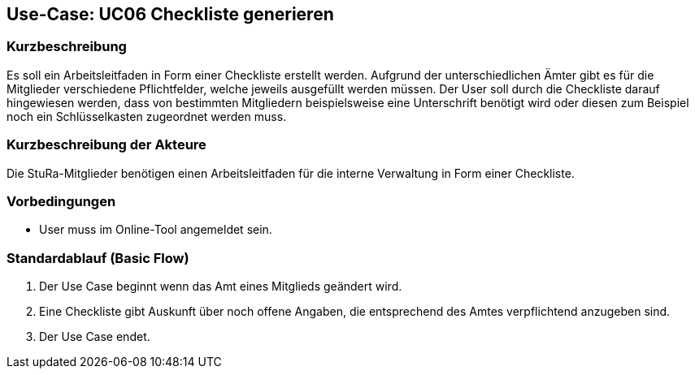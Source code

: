 //Nutzen Sie dieses Template als Grundlage für die Spezifikation *einzelner* Use-Cases. Diese lassen sich dann per Include in das Use-Case Model Dokument einbinden (siehe Beispiel dort).

== Use-Case: UC06 Checkliste generieren

=== Kurzbeschreibung
//<Kurze Beschreibung des Use Case>
Es soll ein Arbeitsleitfaden in Form einer Checkliste erstellt werden. Aufgrund der unterschiedlichen Ämter gibt es für die Mitglieder verschiedene Pflichtfelder, welche jeweils ausgefüllt werden müssen. Der User soll durch die Checkliste darauf hingewiesen werden, dass von bestimmten Mitgliedern beispielsweise eine Unterschrift benötigt wird oder diesen zum Beispiel noch ein Schlüsselkasten zugeordnet werden muss.

=== Kurzbeschreibung der Akteure
Die StuRa-Mitglieder benötigen einen Arbeitsleitfaden für die interne Verwaltung in Form einer Checkliste.

=== Vorbedingungen
//Vorbedingungen müssen erfüllt, damit der Use Case beginnen kann, z.B. Benutzer ist angemeldet, Warenkorb ist nicht leer...

* User muss im Online-Tool angemeldet sein.

=== Standardablauf (Basic Flow)
//Der Standardablauf definiert die Schritte für den Erfolgsfall ("Happy Path")

1. Der Use Case beginnt wenn das Amt eines Mitglieds geändert wird.
2. Eine Checkliste gibt Auskunft über noch offene Angaben, die entsprechend des Amtes verpflichtend anzugeben sind.
3. Der Use Case endet.

//=== Alternative Abläufe
//Nutzen Sie alternative Abläufe für Fehlerfälle, Ausnahmen und Erweiterungen zum Standardablauf

//=== Unterabläufe (subflows)
//Nutzen Sie Unterabläufe, um wiederkehrende Schritte auszulagern.

//==== <Unterablauf 1>
//. <Unterablauf 1, Schritt 1>
//. …
//. <Unterablauf 1, Schritt n>

//=== Wesentliche Szenarios
//Szenarios sind konkrete Instanzen eines Use Case, d.h. mit einem konkreten Akteur und einem konkreten Durchlauf der o.g. Flows. Szenarios können als Vorstufe für die Entwicklung von Flows und/oder zu deren Validierung verwendet werden.

//=== Nachbedingungen
//Nachbedingungen beschreiben das Ergebnis des Use Case, z.B. einen bestimmten Systemzustand.

//=== Besondere Anforderungen
//Besondere Anforderungen können sich auf nicht-funktionale Anforderungen wie z.B. einzuhaltende Standards, Qualitätsanforderungen oder Anforderungen an die Benutzeroberfläche beziehen.
